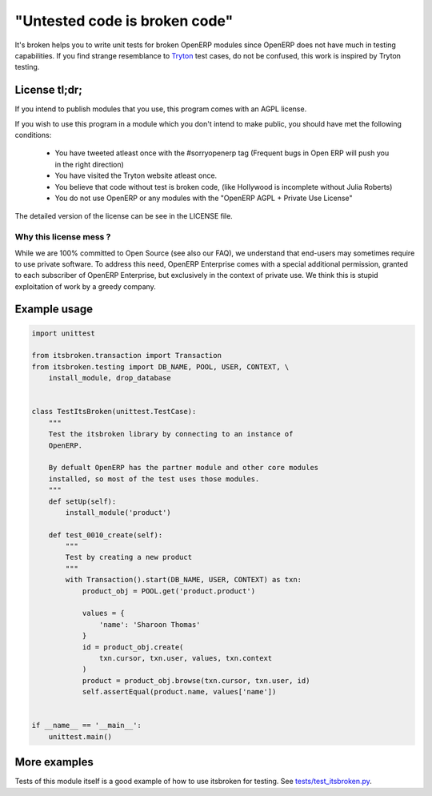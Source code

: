 "Untested code is broken code"
==============================

It's broken helps you to write unit tests for broken OpenERP modules since
OpenERP does not have much in testing capabilities. If you find strange
resemblance to `Tryton <http://tryton.org>`_ test cases, do not be
confused, this work is inspired by Tryton testing.

License tl;dr;
--------------

If you intend to publish modules that you use, this program comes with an
AGPL license.

If you wish to use this program in a module which you don't intend to make
public, you should have met the following conditions:

  * You have tweeted atleast once with the #sorryopenerp tag 
    (Frequent bugs in Open ERP will push you in the right 
    direction)
  * You have visited the Tryton website atleast once.
  * You believe that code without test is broken code, (like 
    Hollywood is incomplete without Julia Roberts)
  * You do not use OpenERP or any modules with the "OpenERP 
    AGPL + Private Use License"

The detailed version of the license can be see in the LICENSE file.

Why this license mess ?
~~~~~~~~~~~~~~~~~~~~~~~

While we are 100% committed to Open Source (see also our FAQ), we understand 
that end-users may sometimes require to use private software. To address this
need, OpenERP Enterprise comes with a special additional permission, granted
to each subscriber of OpenERP Enterprise, but exclusively in the context of
private use. We think this is stupid exploitation of work by a greedy
company. 

Example usage
-------------

.. code-block:: python

    import unittest

    from itsbroken.transaction import Transaction
    from itsbroken.testing import DB_NAME, POOL, USER, CONTEXT, \
        install_module, drop_database


    class TestItsBroken(unittest.TestCase):
        """
        Test the itsbroken library by connecting to an instance of
        OpenERP.

        By defualt OpenERP has the partner module and other core modules
        installed, so most of the test uses those modules.
        """
        def setUp(self):
            install_module('product')

        def test_0010_create(self):
            """
            Test by creating a new product
            """
            with Transaction().start(DB_NAME, USER, CONTEXT) as txn:
                product_obj = POOL.get('product.product')

                values = {
                    'name': 'Sharoon Thomas'
                }
                id = product_obj.create(
                    txn.cursor, txn.user, values, txn.context
                )
                product = product_obj.browse(txn.cursor, txn.user, id)
                self.assertEqual(product.name, values['name'])


    if __name__ == '__main__':
        unittest.main()


More examples
-------------

Tests of this module itself is a good example of how to use itsbroken for
testing. See `tests/test_itsbroken.py <https://github.com/openlabs/itsbroken/blob/develop/tests/test_itsbroken.py>`_.
